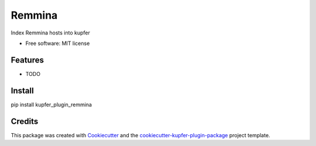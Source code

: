 ===============================
Remmina
===============================


.. image:: https://img.shields.io/pypi/v/remmina.svg
        :target: https://pypi.python.org/pypi/remmina

.. image:: https://img.shields.io/travis/hugosenari/remmina.svg
        :target: https://travis-ci.org/hugosenari/remmina

.. image:: https://readthedocs.org/projects/remmina/badge/?version=latest
        :target: https://remmina.readthedocs.io/en/latest/?badge=latest
        :alt: Documentation Status

.. image:: https://pyup.io/repos/github/hugosenari/remmina/shield.svg
     :target: https://pyup.io/repos/github/hugosenari/remmina/
     :alt: Updates


Index Remmina hosts into kupfer


* Free software: MIT license


Features
--------

* TODO

Install
-------

pip install kupfer_plugin_remmina


Credits
-------

This package was created with Cookiecutter_ and the `cookiecutter-kupfer-plugin-package`_ project template.

.. _Cookiecutter: https://github.com/audreyr/cookiecutter
.. _`cookiecutter-kupfer-plugin-package`: https://github.com/hugosenari/cookiecutter-kupfer-plugin-package

